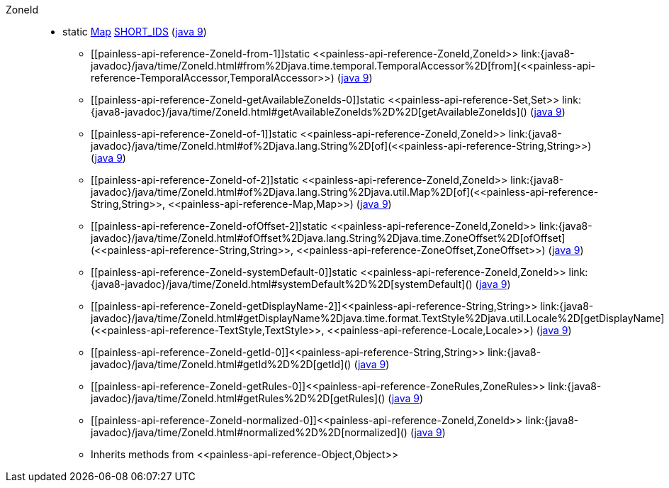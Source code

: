 ////
Automatically generated by PainlessDocGenerator. Do not edit.
Rebuild by running `gradle generatePainlessApi`.
////

[[painless-api-reference-ZoneId]]++ZoneId++::
** [[painless-api-reference-ZoneId-SHORT_IDS]]static <<painless-api-reference-Map,Map>> link:{java8-javadoc}/java/time/ZoneId.html#SHORT_IDS[SHORT_IDS] (link:{java9-javadoc}/java/time/ZoneId.html#SHORT_IDS[java 9])
* ++[[painless-api-reference-ZoneId-from-1]]static <<painless-api-reference-ZoneId,ZoneId>> link:{java8-javadoc}/java/time/ZoneId.html#from%2Djava.time.temporal.TemporalAccessor%2D[from](<<painless-api-reference-TemporalAccessor,TemporalAccessor>>)++ (link:{java9-javadoc}/java/time/ZoneId.html#from%2Djava.time.temporal.TemporalAccessor%2D[java 9])
* ++[[painless-api-reference-ZoneId-getAvailableZoneIds-0]]static <<painless-api-reference-Set,Set>> link:{java8-javadoc}/java/time/ZoneId.html#getAvailableZoneIds%2D%2D[getAvailableZoneIds]()++ (link:{java9-javadoc}/java/time/ZoneId.html#getAvailableZoneIds%2D%2D[java 9])
* ++[[painless-api-reference-ZoneId-of-1]]static <<painless-api-reference-ZoneId,ZoneId>> link:{java8-javadoc}/java/time/ZoneId.html#of%2Djava.lang.String%2D[of](<<painless-api-reference-String,String>>)++ (link:{java9-javadoc}/java/time/ZoneId.html#of%2Djava.lang.String%2D[java 9])
* ++[[painless-api-reference-ZoneId-of-2]]static <<painless-api-reference-ZoneId,ZoneId>> link:{java8-javadoc}/java/time/ZoneId.html#of%2Djava.lang.String%2Djava.util.Map%2D[of](<<painless-api-reference-String,String>>, <<painless-api-reference-Map,Map>>)++ (link:{java9-javadoc}/java/time/ZoneId.html#of%2Djava.lang.String%2Djava.util.Map%2D[java 9])
* ++[[painless-api-reference-ZoneId-ofOffset-2]]static <<painless-api-reference-ZoneId,ZoneId>> link:{java8-javadoc}/java/time/ZoneId.html#ofOffset%2Djava.lang.String%2Djava.time.ZoneOffset%2D[ofOffset](<<painless-api-reference-String,String>>, <<painless-api-reference-ZoneOffset,ZoneOffset>>)++ (link:{java9-javadoc}/java/time/ZoneId.html#ofOffset%2Djava.lang.String%2Djava.time.ZoneOffset%2D[java 9])
* ++[[painless-api-reference-ZoneId-systemDefault-0]]static <<painless-api-reference-ZoneId,ZoneId>> link:{java8-javadoc}/java/time/ZoneId.html#systemDefault%2D%2D[systemDefault]()++ (link:{java9-javadoc}/java/time/ZoneId.html#systemDefault%2D%2D[java 9])
* ++[[painless-api-reference-ZoneId-getDisplayName-2]]<<painless-api-reference-String,String>> link:{java8-javadoc}/java/time/ZoneId.html#getDisplayName%2Djava.time.format.TextStyle%2Djava.util.Locale%2D[getDisplayName](<<painless-api-reference-TextStyle,TextStyle>>, <<painless-api-reference-Locale,Locale>>)++ (link:{java9-javadoc}/java/time/ZoneId.html#getDisplayName%2Djava.time.format.TextStyle%2Djava.util.Locale%2D[java 9])
* ++[[painless-api-reference-ZoneId-getId-0]]<<painless-api-reference-String,String>> link:{java8-javadoc}/java/time/ZoneId.html#getId%2D%2D[getId]()++ (link:{java9-javadoc}/java/time/ZoneId.html#getId%2D%2D[java 9])
* ++[[painless-api-reference-ZoneId-getRules-0]]<<painless-api-reference-ZoneRules,ZoneRules>> link:{java8-javadoc}/java/time/ZoneId.html#getRules%2D%2D[getRules]()++ (link:{java9-javadoc}/java/time/ZoneId.html#getRules%2D%2D[java 9])
* ++[[painless-api-reference-ZoneId-normalized-0]]<<painless-api-reference-ZoneId,ZoneId>> link:{java8-javadoc}/java/time/ZoneId.html#normalized%2D%2D[normalized]()++ (link:{java9-javadoc}/java/time/ZoneId.html#normalized%2D%2D[java 9])
* Inherits methods from ++<<painless-api-reference-Object,Object>>++
